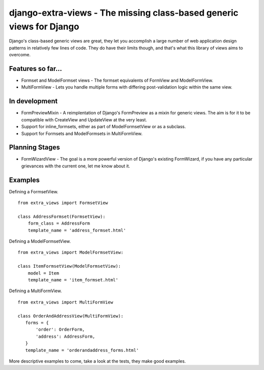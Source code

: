 django-extra-views - The missing class-based generic views for Django
=====================================================================

Django's class-based generic views are great, they let you accomplish a large number of web application design patterns in relatively few lines of code.  They do have their limits though, and that's what this library of views aims to overcome.

Features so far...
------------------

- Formset and ModelFormset views - The formset equivalents of FormView and ModelFormView.
- MultiFormView - Lets you handle multiple forms with differing post-validation logic within the same view.

In development
--------------

- FormPreviewMixin - A reimplentation of Django's FormPreview as a mixin for generic views. The aim is for it to be compatible with CreateView and UpdateView at the very least.
- Support for inline_formsets, either as part of ModelFormsetView or as a subclass.
- Support for Formsets and ModelFormsets in MultiFormView.

Planning Stages
---------------

- FormWizardView - The goal is a more powerful version of Django's existing FormWizard, if you have any particular grievances with the current one, let me know about it.

Examples
--------

Defining a FormsetView. ::

    from extra_views import FormsetView
    
    class AddressFormset(FormsetView):
        form_class = AddressForm
        template_name = 'address_formset.html'

Defining a ModelFormsetView. ::

    from extra_views import ModelFormsetView:

    class ItemFormsetView(ModelFormsetView):
        model = Item
        template_name = 'item_formset.html'

Defining a MultiFormView. ::

    from extra_views import MultiFormView

    class OrderAndAddressView(MultiFormView):
       forms = {
           'order': OrderForm,
           'address': AddressForm,
       }
       template_name = 'orderandaddress_forms.html'

More descriptive examples to come, take a look at the tests, they make good examples.
